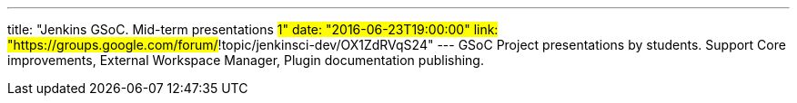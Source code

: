 ---
title: "Jenkins GSoC. Mid-term presentations #1"
date: "2016-06-23T19:00:00"
link: "https://groups.google.com/forum/#!topic/jenkinsci-dev/OX1ZdRVqS24"
---
GSoC Project presentations by students.
Support Core improvements, External Workspace Manager, Plugin documentation publishing. 
